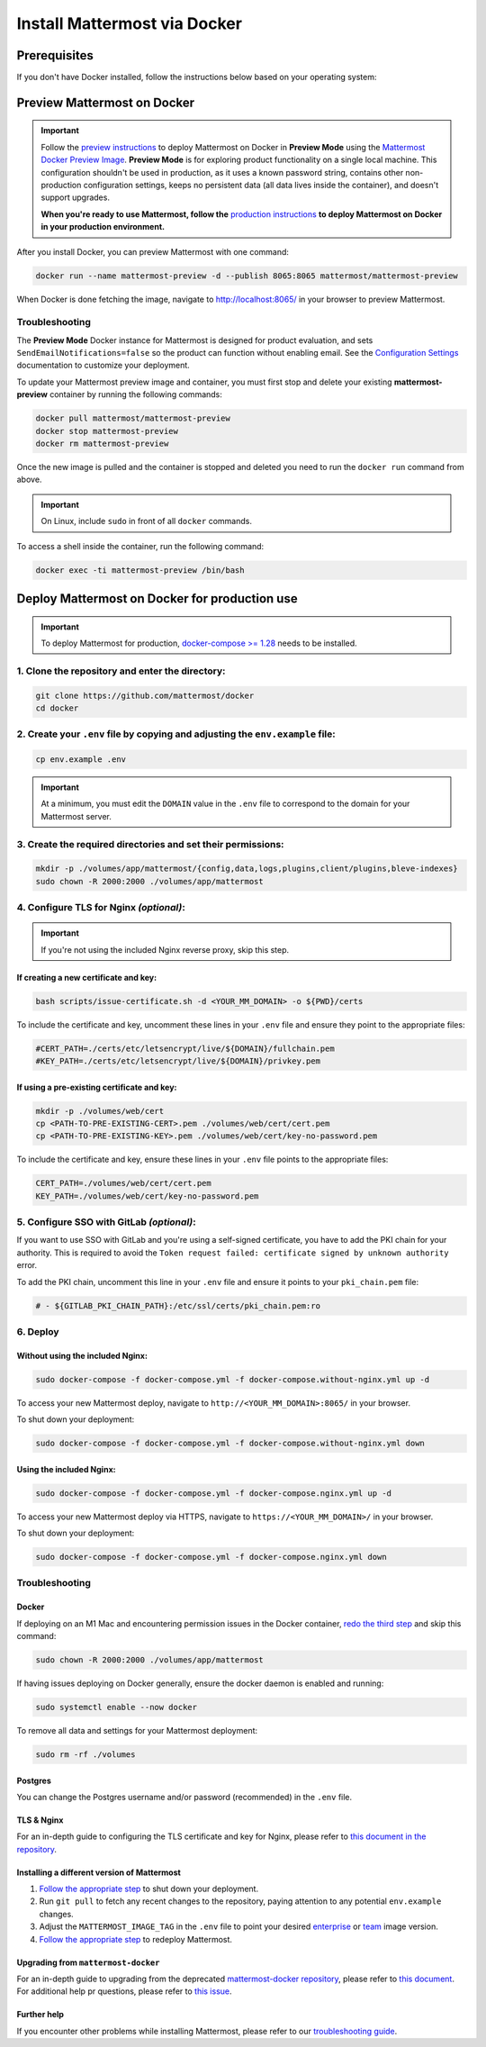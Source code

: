 ..  _docker-local-machine:

Install Mattermost via Docker
================================

|all-plans| |self-hosted|

.. |all-plans| image:: ../images/all-plans-badge.png
  :scale: 30
  :target: https://mattermost.com/pricing
  :alt: Available in Mattermost Free and Starter subscription plans.

.. |self-hosted| image:: ../images/self-hosted-badge.png
  :scale: 30
  :target: https://mattermost.com/deploy
  :alt: Available for Mattermost Self-Hosted deployments.

Prerequisites
-------------

If you don't have Docker installed, follow the instructions below based on your operating system:

.. tabs::

  .. tab:: macOS

    Install `Docker for Mac <https://docs.docker.com/installation/mac/>`__.

  .. tab:: Windows 10

    Install `Docker for Windows <https://docs.docker.com/installation/windows/>`__.

  .. tab:: Ubuntu

    Follow the `Install Docker Engine on Ubuntu <https://docs.docker.com/engine/install/ubuntu/>`__ documentation, or you can use the Docker package from the Ubuntu repositories:

    .. code:: bash

      sudo apt update
      sudo apt install docker.io
      sudo systemctl start docker

  .. tab:: Fedora

    Follow the `Install Docker Engine on Fedora <https://docs.docker.com/engine/installation/linux/fedora/>`__ documentation, or you can use the Moby package (Moby is the FOSS upstream project to Docker) from the Fedora repositories:

    .. code:: bash

      sudo dnf install moby-engine
      sudo systemctl start docker

.. _Preview Mattermost on Docker:

Preview Mattermost on Docker
----------------------------
.. important::
  Follow the `preview instructions <#preview-mattermost>`__ to deploy Mattermost on Docker in **Preview Mode** using the `Mattermost Docker Preview Image <https://github.com/mattermost/mattermost-docker-preview>`__. **Preview Mode** is for exploring product functionality on a single local machine. This configuration shouldn't be used in production, as it uses a known password string, contains other non-production configuration settings, keeps no persistent data (all data lives inside the container), and doesn't support upgrades.
  
  **When you're ready to use Mattermost, follow the** `production instructions <#deploy-mattermost>`__ **to deploy Mattermost on Docker in your production environment.**

After you install Docker, you can preview Mattermost with one command:

.. code:: bash

  docker run --name mattermost-preview -d --publish 8065:8065 mattermost/mattermost-preview

When Docker is done fetching the image, navigate to http://localhost:8065/ in your browser to preview Mattermost.

Troubleshooting
^^^^^^^^^^^^^^^

The **Preview Mode** Docker instance for Mattermost is designed for product evaluation, and sets ``SendEmailNotifications=false`` so the product can function without enabling email. See the `Configuration Settings <https://docs.mattermost.com/configure/configuration-settings.html>`__ documentation to customize your deployment.

To update your Mattermost preview image and container, you must first stop and delete your existing **mattermost-preview** container by running the following commands:

.. code:: bash

  docker pull mattermost/mattermost-preview
  docker stop mattermost-preview
  docker rm mattermost-preview

Once the new image is pulled and the container is stopped and deleted you need to run the ``docker run`` command from above.

.. important::
  On Linux, include ``sudo`` in front of all ``docker`` commands.

To access a shell inside the container, run the following command:

.. code:: bash

   docker exec -ti mattermost-preview /bin/bash

.. _Deploy Mattermost on Docker:

Deploy Mattermost on Docker for production use
----------------------------------------------

.. important::
  To deploy Mattermost for production, `docker-compose >= 1.28 <https://docs.docker.com/compose/install/>`__ needs to be installed.

1. Clone the repository and enter the directory:
^^^^^^^^^^^^^^^^^^^^^^^^^^^^^^^^^^^^^^^^^^^^^^^^

.. code:: bash

  git clone https://github.com/mattermost/docker
  cd docker

2. Create your ``.env`` file by copying and adjusting the ``env.example`` file:
^^^^^^^^^^^^^^^^^^^^^^^^^^^^^^^^^^^^^^^^^^^^^^^^^^^^^^^^^^^^^^^^^^^^^^^^^^^^^^^

.. code:: bash

  cp env.example .env

.. important::
  At a minimum, you must edit the ``DOMAIN`` value in the ``.env`` file to correspond to the domain for your Mattermost server.

3. Create the required directories and set their permissions:
^^^^^^^^^^^^^^^^^^^^^^^^^^^^^^^^^^^^^^^^^^^^^^^^^^^^^^^^^^^^^

.. code:: bash

  mkdir -p ./volumes/app/mattermost/{config,data,logs,plugins,client/plugins,bleve-indexes}
  sudo chown -R 2000:2000 ./volumes/app/mattermost

4. Configure TLS for Nginx *(optional)*:
^^^^^^^^^^^^^^^^^^^^^^^^^^^^^^^^^^^^^^^^

.. important::
  If you're not using the included Nginx reverse proxy, skip this step.

If creating a new certificate and key:
""""""""""""""""""""""""""""""""""""""

.. code:: bash

  bash scripts/issue-certificate.sh -d <YOUR_MM_DOMAIN> -o ${PWD}/certs

To include the certificate and key, uncomment these lines in your ``.env`` file and ensure they point to the appropriate files:

.. code:: bash

  #CERT_PATH=./certs/etc/letsencrypt/live/${DOMAIN}/fullchain.pem
  #KEY_PATH=./certs/etc/letsencrypt/live/${DOMAIN}/privkey.pem

If using a pre-existing certificate and key:
""""""""""""""""""""""""""""""""""""""""""""

.. code:: bash

  mkdir -p ./volumes/web/cert
  cp <PATH-TO-PRE-EXISTING-CERT>.pem ./volumes/web/cert/cert.pem
  cp <PATH-TO-PRE-EXISTING-KEY>.pem ./volumes/web/cert/key-no-password.pem

To include the certificate and key, ensure these lines in your ``.env`` file points to the appropriate files:

.. code:: bash

  CERT_PATH=./volumes/web/cert/cert.pem
  KEY_PATH=./volumes/web/cert/key-no-password.pem

5. Configure SSO with GitLab *(optional)*:
^^^^^^^^^^^^^^^^^^^^^^^^^^^^^^^^^^^^^^^^^^

If you want to use SSO with GitLab and you're using a self-signed certificate, you have to add the PKI chain for your authority. This is required to avoid the ``Token request failed: certificate signed by unknown authority`` error.

To add the PKI chain, uncomment this line in your ``.env`` file and ensure it points to your ``pki_chain.pem`` file:

.. code:: bash

  # - ${GITLAB_PKI_CHAIN_PATH}:/etc/ssl/certs/pki_chain.pem:ro


6. Deploy
^^^^^^^^^

Without using the included Nginx:
"""""""""""""""""""""""""""""""""

.. code:: bash

  sudo docker-compose -f docker-compose.yml -f docker-compose.without-nginx.yml up -d

To access your new Mattermost deploy, navigate to ``http://<YOUR_MM_DOMAIN>:8065/`` in your browser.

To shut down your deployment:

.. code:: bash

  sudo docker-compose -f docker-compose.yml -f docker-compose.without-nginx.yml down

Using the included Nginx:
"""""""""""""""""""""""""

.. code:: bash

  sudo docker-compose -f docker-compose.yml -f docker-compose.nginx.yml up -d

To access your new Mattermost deploy via HTTPS, navigate to ``https://<YOUR_MM_DOMAIN>/`` in your browser.

To shut down your deployment:

.. code:: bash

  sudo docker-compose -f docker-compose.yml -f docker-compose.nginx.yml down

Troubleshooting
^^^^^^^^^^^^^^^

Docker
""""""

If deploying on an M1 Mac and encountering permission issues in the Docker container, `redo the third step <#create-the-required-directores-and-set-their-permissions>`__ and skip this command:

.. code:: bash

  sudo chown -R 2000:2000 ./volumes/app/mattermost

If having issues deploying on Docker generally, ensure the docker daemon is enabled and running:

.. code:: bash

  sudo systemctl enable --now docker

To remove all data and settings for your Mattermost deployment:

.. code:: bash

  sudo rm -rf ./volumes

Postgres
""""""""

You can change the Postgres username and/or password (recommended) in the ``.env`` file.

TLS & Nginx
"""""""""""

For an in-depth guide to configuring the TLS certificate and key for Nginx, please refer to `this document in the repository <https://github.com/mattermost/docker/blob/main/docs/issuing-letsencrypt-certificate.md>`__.

Installing a different version of Mattermost
""""""""""""""""""""""""""""""""""""""""""""

1. `Follow the appropriate step <#deploy>`__ to shut down your deployment.

2. Run ``git pull`` to fetch any recent changes to the repository, paying attention to any potential ``env.example`` changes.

3. Adjust the ``MATTERMOST_IMAGE_TAG`` in the ``.env`` file to point your desired `enterprise <(https://hub.docker.com/r/mattermost/mattermost-enterprise-edition/tags?page=1&ordering=last_updated>`__ or `team <https://hub.docker.com/r/mattermost/mattermost-team-edition/tags?page=1&ordering=last_updated>`__ image version.

4. `Follow the appropriate step <#deploy>`__ to redeploy Mattermost.

Upgrading from ``mattermost-docker``
""""""""""""""""""""""""""""""""""""

For an in-depth guide to upgrading from the deprecated `mattermost-docker repository <https://github.com/mattermost/mattermost-docker>`__, please refer to `this document <https://github.com/mattermost/docker/blob/main/scripts/UPGRADE.md>`__. For additional help pr questions, please refer to `this issue <https://github.com/mattermost/mattermost-docker/issues/489>`__.

Further help
""""""""""""

If you encounter other problems while installing Mattermost, please refer to our `troubleshooting guide <https://docs.mattermost.com/install/troubleshooting.html>`__. 
